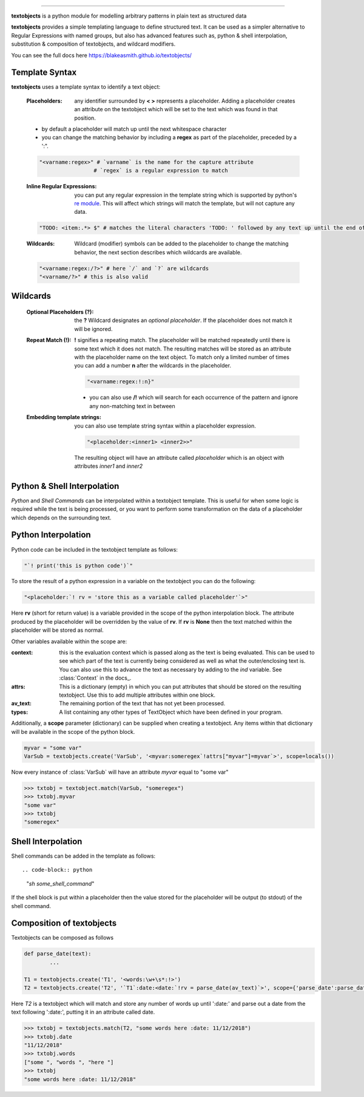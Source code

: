 ====================================================

.. docs: https://blakeasmith.github.io/textobjects/

**textobjects** is a python module for modelling arbitrary
patterns in plain text as structured data

**textobjects** provides a simple templating language to define 
structured text. It can be used as a simpler alternative to 
Regular Expressions with named groups, but also has advanced features 
such as, python & shell interpolation, substitution & composition of 
textobjects, and wildcard modifiers.

You can see the full docs here https://blakeasmith.github.io/textobjects/

Template Syntax
_____________________________________

**textobjects** uses a template syntax to identify a text object:

        :Placeholders: any identifier surrounded by **< >** represents a placeholder.
                Adding a placeholder creates an attribute on the textobject
                which will be set to the text which was found in that position.

        * by default a placeholder will match up until the next whitespace character 

        * you can change the matching behavior by including a **regex** as part of the placeholder, preceded by a ':".


        .. code-block:: python
                
                "<varname:regex>" # `varname` is the name for the capture attribute
                                 # `regex` is a regular expression to match

        :Inline Regular Expressions: you can put any regular expression in the template string
                which is supported by python's `re module <https://docs.python.org/2/library/re.html>`_.
                This will affect which strings will match the template, but will not capture any data.

        .. code-block:: python
                
                "TODO: <item:.*> $" # matches the literal characters 'TODO: ' followed by any text up until the end of the text


        :Wildcards: Wildcard (modifier) symbols can be added to the placeholder to change the matching behavior, the next 
                    section describes which wildcards are available.


        .. code-block:: python

                "<varname:regex:/?>" # here `/` and `?` are wildcards
                "<varname/?>" # this is also valid 

Wildcards
________________________________________


        :Optional Placeholders (?): the **?** Wildcard designates an *optional placeholder*. If the placeholder
                does not match it will be ignored.


        :Repeat Match (!): **!** signifies a repeating match. The placeholder will be matched 
                repeatedly until there is some text which it does not match. The resulting matches
                will be stored as an attribute with the placeholder name on the text object.
                To match only a limited number of times you can add a number **n** after the wildcards
                in the placeholder.
                               
                .. code-block:: python

                        "<varname:regex:!:n}"

                * you can also use **/!** which will search for each occurrence of the pattern and ignore any 
                  non-matching text in between

        :Embedding template strings: you can also use template string syntax within a placeholder expression.

                .. code-block:: python
                        
                        "<placeholder:<inner1> <inner2>>"

                The resulting object will have an attribute called `placeholder` which is an 
                object with attributes `inner1` and `inner2`

Python & Shell Interpolation
_________________________________________

*Python* and *Shell Commands* can be interpolated within a textobject template.
This is useful for when some logic is required while the text is being processed, or
you want to perform some transformation on the data of a placeholder which depends on 
the surrounding text.

Python Interpolation
_________________________________________

Python code can be included in the textobject template as follows:

.. code-block:: python

        "`! print('this is python code')`"

To store the result of a python expression in a variable on the textobject you can do 
the following:

.. code-block:: python

        "<placeholder:`! rv = 'store this as a variable called placeholder'`>"

Here **rv** (short for return value) is a variable provided in the scope of the python interpolation block.
The attribute produced by the placeholder will be overridden by the value of **rv**. If **rv** is **None** then 
the text matched within the placeholder will be stored as normal.

Other variables available within the scope are:

:context: this is the evaluation context which is passed along as the text is being evaluated. This can be used
          to see which part of the text is currently being considered as well as what the outer/enclosing text is.
          You can also use this to advance the text as necessary by adding to the *ind* variable. See :class:`Context`
          in the docs_.

:attrs: This is a dictionary (empty) in which you can put attributes that should be 
        stored on the resulting textobject. Use this to add multiple attributes within 
        one block.

:av_text: The remaining portion of the text that has not yet been processed.

:types: A list containing any other types of TextObject which have been defined in your program.

Additionally, a **scope** parameter (dictionary) can be supplied when creating a textobject. 
Any items within that dictionary will be available in the scope of the python block.

.. code-block:: python

        myvar = "some var"
        VarSub = textobjects.create('VarSub', '<myvar:someregex`!attrs["myvar"]=myvar`>', scope=locals())

Now every instance of :class:`VarSub` will have an attribute *myvar* equal to "some var"

>>> txtobj = textobject.match(VarSub, "someregex")
>>> txtobj.myvar
"some var"
>>> txtobj
"someregex"


Shell Interpolation
______________________________

Shell commands can be added in the template as follows::

.. code-block:: python

        "`sh some_shell_command`" 

If the shell block is put within a placeholder then the value stored
for the placeholder will be output (to stdout) of the shell command.


Composition of textobjects
________________________________

Textobjects can be composed as follows

.. code-block:: python

        def parse_date(text):
                ...

        T1 = textobjects.create('T1', '<words:\w+\s*:!>')
        T2 = textobjects.create('T2', '`T1`:date:<date:`!rv = parse_date(av_text)`>', scope={'parse_date':parse_date})

Here *T2* is a textobject which will match and store any number of words up until ':date:'
and parse out a date from the text following ':date:', putting it in an attribute called date.


>>> txtobj = textobjects.match(T2, "some words here :date: 11/12/2018")
>>> txtobj.date
"11/12/2018"
>>> txtobj.words
["some ", "words ", "here "]
>>> txtobj
"some words here :date: 11/12/2018"


































